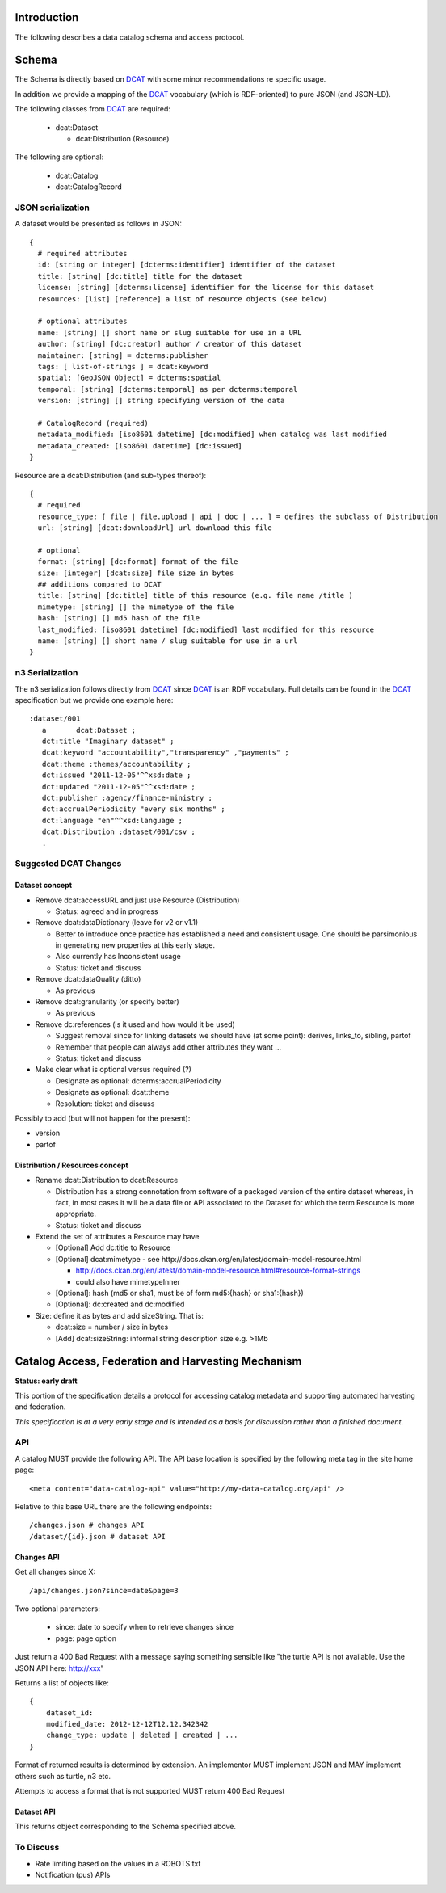 Introduction
============

The following describes a data catalog schema and access protocol.

Schema
======

The Schema is directly based on DCAT_ with some minor recommendations re
specific usage.

In addition we provide a mapping of the DCAT_ vocabulary (which is
RDF-oriented) to pure JSON (and JSON-LD).

.. _DCAT: http://dvcs.w3.org/hg/gld/raw-file/default/dcat/index.html

The following classes from DCAT_ are required:

  * dcat:Dataset
    
    * dcat:Distribution (Resource)

The following are optional:
  
  * dcat:Catalog
  * dcat:CatalogRecord

JSON serialization
------------------

A dataset would be presented as follows in JSON::

  {
    # required attributes
    id: [string or integer] [dcterms:identifier] identifier of the dataset
    title: [string] [dc:title] title for the dataset
    license: [string] [dcterms:license] identifier for the license for this dataset
    resources: [list] [reference] a list of resource objects (see below) 

    # optional attributes
    name: [string] [] short name or slug suitable for use in a URL
    author: [string] [dc:creator] author / creator of this dataset
    maintainer: [string] = dcterms:publisher
    tags: [ list-of-strings ] = dcat:keyword
    spatial: [GeoJSON Object] = dcterms:spatial
    temporal: [string] [dcterms:temporal] as per dcterms:temporal
    version: [string] [] string specifying version of the data 

    # CatalogRecord (required)
    metadata_modified: [iso8601 datetime] [dc:modified] when catalog was last modified
    metadata_created: [iso8601 datetime] [dc:issued]
  }

Resource are a dcat:Distribution (and sub-types thereof)::

  {
    # required
    resource_type: [ file | file.upload | api | doc | ... ] = defines the subclass of Distribution
    url: [string] [dcat:downloadUrl] url download this file
    
    # optional
    format: [string] [dc:format] format of the file
    size: [integer] [dcat:size] file size in bytes
    ## additions compared to DCAT
    title: [string] [dc:title] title of this resource (e.g. file name /title )
    mimetype: [string] [] the mimetype of the file
    hash: [string] [] md5 hash of the file
    last_modified: [iso8601 datetime] [dc:modified] last modified for this resource
    name: [string] [] short name / slug suitable for use in a url
  }


n3 Serialization
----------------

The n3 serialization follows directly from DCAT_ since DCAT_ is an RDF vocabulary. Full details can be found in the DCAT_ specification but we provide  one example here::

  :dataset/001
     a       dcat:Dataset ;
     dct:title "Imaginary dataset" ;
     dcat:keyword "accountability","transparency" ,"payments" ;
     dcat:theme :themes/accountability ;
     dct:issued "2011-12-05"^^xsd:date ;
     dct:updated "2011-12-05"^^xsd:date ;
     dct:publisher :agency/finance-ministry ;
     dct:accrualPeriodicity "every six months" ;
     dct:language "en"^^xsd:language ;
     dcat:Distribution :dataset/001/csv ;
     .

Suggested DCAT Changes
----------------------

Dataset concept
~~~~~~~~~~~~~~~

* Remove dcat:accessURL and just use Resource (Distribution)

  * Status: agreed and in progress

* Remove dcat:dataDictionary (leave for v2 or v1.1)

  * Better to introduce once practice has established a need and consistent
    usage. One should be parsimonious in generating new properties at this
    early stage.
  * Also currently has Inconsistent usage
  * Status: ticket and discuss

* Remove dcat:dataQuality (ditto)

  * As previous

* Remove dcat:granularity (or specify better)

  * As previous

* Remove dc:references (is it used and how would it be used)

  * Suggest removal since for linking datasets we should have (at some point):
    derives, links_to, sibling, partof
  * Remember that people can always add other attributes they want ...
  * Status: ticket and discuss

* Make clear what is optional versus required (?)

  * Designate as optional: dcterms:accrualPeriodicity
  * Designate as optional: dcat:theme
  * Resolution: ticket and discuss

Possibly to add (but will not happen for the present):

* version
* partof

Distribution / Resources concept
~~~~~~~~~~~~~~~~~~~~~~~~~~~~~~~~

* Rename dcat:Distribution to dcat:Resource
  
  * Distribution has a strong connotation from software of a packaged version
    of the entire dataset whereas, in fact, in most cases it will be a data
    file or API associated to the Dataset for which the term Resource is more
    appropriate.
  * Status: ticket and discuss

* Extend the set of attributes a Resource may have

  * [Optional] Add dc:title to Resource
  * [Optional] dcat:mimetype - see http://docs.ckan.org/en/latest/domain-model-resource.html

    * http://docs.ckan.org/en/latest/domain-model-resource.html#resource-format-strings
    * could also have mimetypeInner

  * [Optional]: hash (md5 or sha1, must be of form md5:{hash} or sha1:{hash})
  * [Optional]: dc:created and dc:modified

* Size: define it as bytes and add sizeString. That is:

  * dcat:size = number / size in bytes 
  * [Add] dcat:sizeString: informal string description size e.g. >1Mb

Catalog Access, Federation and Harvesting Mechanism
===================================================

**Status: early draft**

This portion of the specification details a protocol for accessing catalog
metadata and supporting automated harvesting and federation.

*This specification is at a very early stage and is intended as a basis for discussion rather than a finished document*.

API
---

A catalog MUST provide the following API. The API base location is specified by the following meta tag in the site home page::

  <meta content="data-catalog-api" value="http://my-data-catalog.org/api" />

Relative to this base URL there are the following endpoints::

  /changes.json # changes API
  /dataset/{id}.json # dataset API

Changes API
~~~~~~~~~~~

Get all changes since X::

  /api/changes.json?since=date&page=3

Two optional parameters:

  * since: date to specify when to retrieve changes since
  * page: page option

Just return a 400 Bad Request with a message saying something sensible like "the turtle API is not available. Use the JSON API here: http://xxx"

Returns a list of objects like::

  {
      dataset_id:
      modified_date: 2012-12-12T12.12.342342
      change_type: update | deleted | created | ...
  }

Format of returned results is determined by extension. An implementor MUST implement JSON and MAY implement others such as turtle, n3 etc.

Attempts to access a format that is not supported MUST return 400 Bad Request

Dataset API
~~~~~~~~~~~

This returns object corresponding to the Schema specified above.

To Discuss
----------

* Rate limiting based on the values in a ROBOTS.txt
* Notification (pus) APIs

